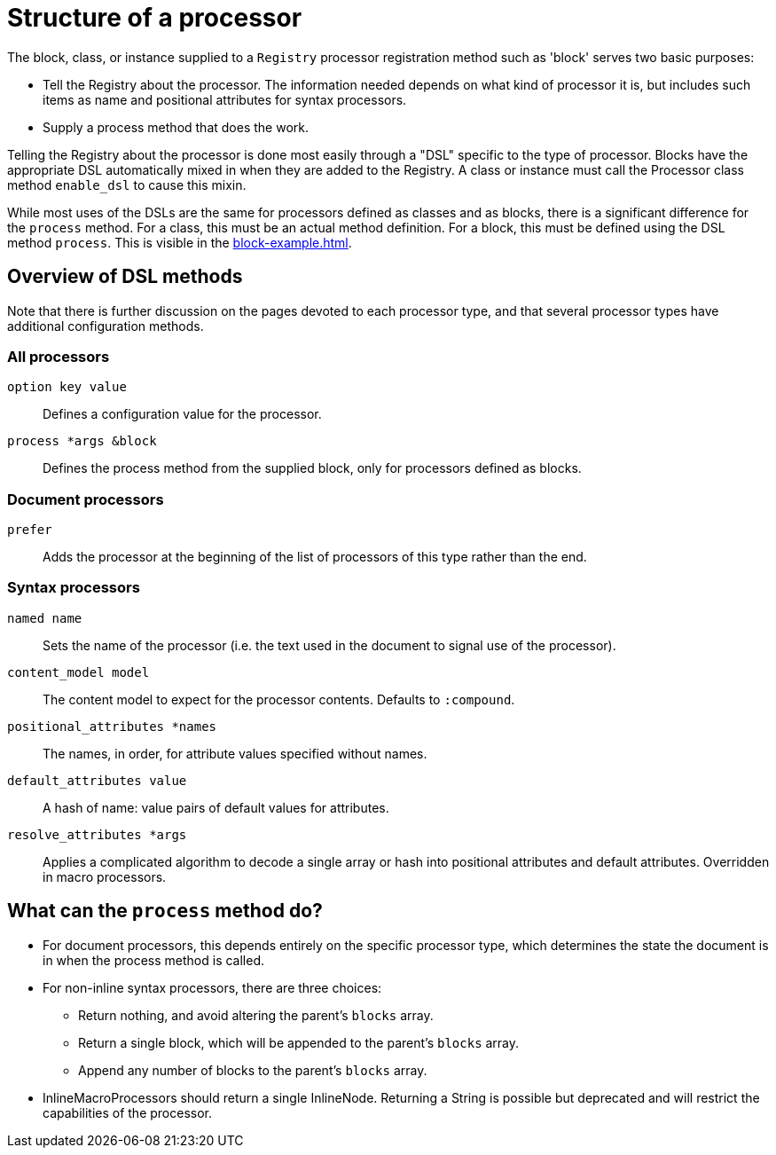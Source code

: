 = Structure of a processor

The block, class, or instance supplied to a `Registry` processor registration method such as 'block' serves two basic purposes:

* Tell the Registry about the processor.
The information needed depends on what kind of processor it is, but includes such items as name and positional attributes for syntax processors.

* Supply a process method that does the work.

Telling the Registry about the processor is done most easily through a "DSL" specific to the type of processor.
Blocks have the appropriate DSL automatically mixed in when they are added to the Registry.
A class or instance must call the Processor class method `enable_dsl` to cause this mixin.

While most uses of the DSLs are the same for processors defined as classes and as blocks, there is a significant difference for the `process` method.
For a class, this must be an actual method definition.
For a block, this must be defined using the DSL method `process`.
This is visible in the xref:block-example.adoc[].

== Overview of DSL methods

Note that there is further discussion on the pages devoted to each processor type, and that several processor types have additional configuration methods.

=== All processors

`option key value`::
Defines a configuration value for the processor.

`process *args &block`::
Defines the process method from the supplied block, only for processors defined as blocks.

=== Document processors

//tag::docproc[]
`prefer`::
Adds the processor at the beginning of the list of processors of this type rather than the end.
//end::docproc[]

=== Syntax processors

//tag::syntaxproc[]
`named name`::
Sets the name of the processor (i.e. the text used in the document to signal use of the processor).

`content_model model`::
The content model to expect for the processor contents.
Defaults to `:compound`.

`positional_attributes *names`::
The names, in order, for attribute values specified without names.

`default_attributes value`::
A hash of name: value pairs of default values for attributes.
//end::syntaxproc[]
`resolve_attributes *args`::
Applies a complicated algorithm to decode a single array or hash into positional attributes and default attributes.
Overridden in macro processors.

== What can the `process` method do?

* For document processors, this depends entirely on the specific processor type, which determines the state the document is in when the process method is called.

* For non-inline syntax processors, there are three choices:
//tag::blockproc[]
** Return nothing, and avoid altering the parent's `blocks` array.
** Return a single block, which will be appended to the parent's `blocks` array.
** Append any number of blocks to the parent's `blocks` array.
//end::blockproc[]

* InlineMacroProcessors should return a single InlineNode.
Returning a String is possible but deprecated and will restrict the capabilities of the processor.